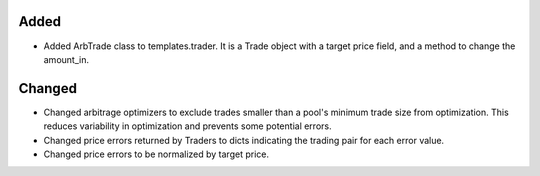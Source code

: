 Added
-----
- Added ArbTrade class to templates.trader. It is a Trade object with a 
  target price field, and a method to change the amount_in.

Changed
-------
- Changed arbitrage optimizers to exclude trades smaller than a 
  pool's minimum trade size from optimization. This reduces variability 
  in optimization and prevents some potential errors.

- Changed price errors returned by Traders to dicts indicating the
  trading pair for each error value.

- Changed price errors to be normalized by target price. 
